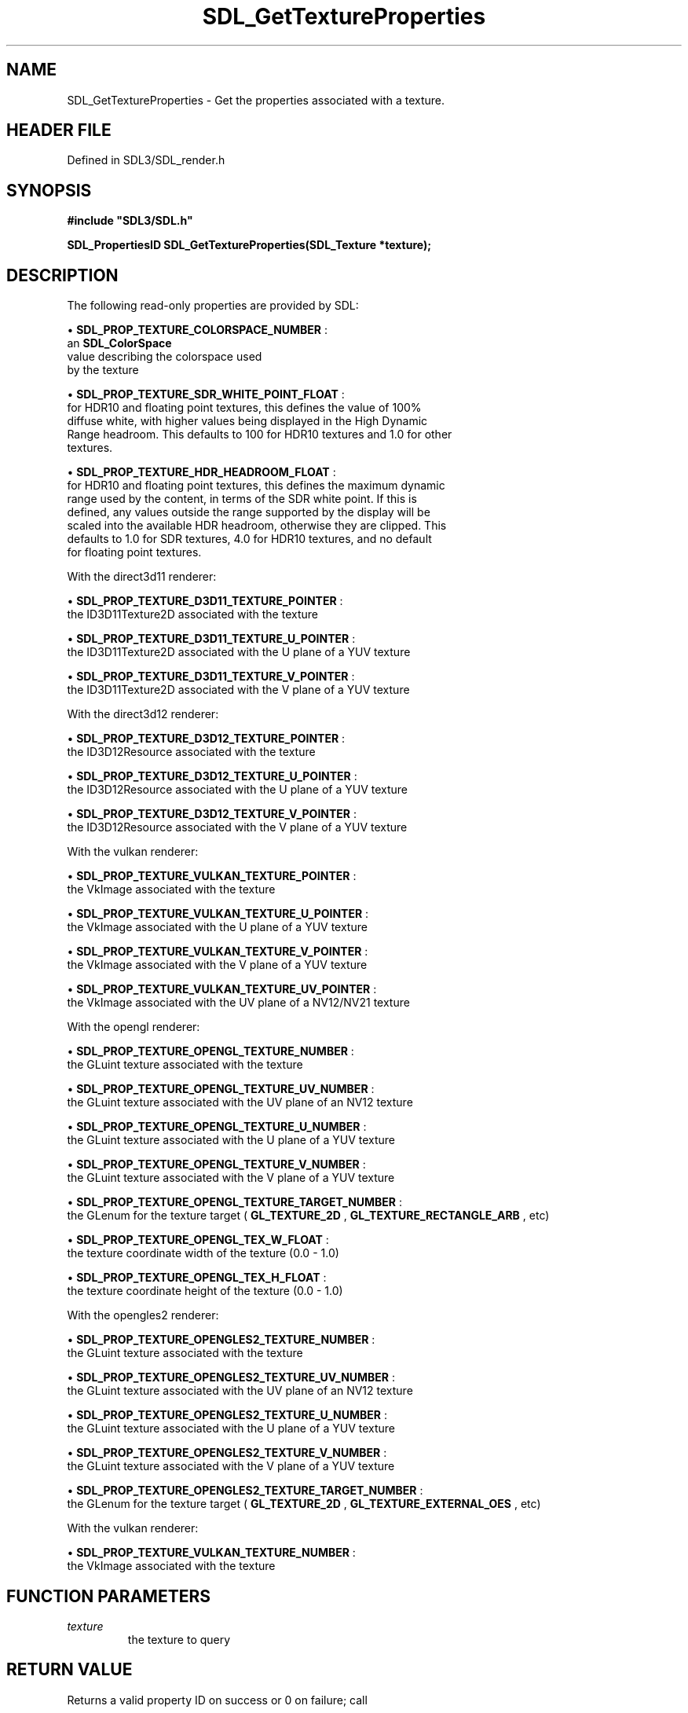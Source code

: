 .\" This manpage content is licensed under Creative Commons
.\"  Attribution 4.0 International (CC BY 4.0)
.\"   https://creativecommons.org/licenses/by/4.0/
.\" This manpage was generated from SDL's wiki page for SDL_GetTextureProperties:
.\"   https://wiki.libsdl.org/SDL_GetTextureProperties
.\" Generated with SDL/build-scripts/wikiheaders.pl
.\"  revision SDL-3.1.2-no-vcs
.\" Please report issues in this manpage's content at:
.\"   https://github.com/libsdl-org/sdlwiki/issues/new
.\" Please report issues in the generation of this manpage from the wiki at:
.\"   https://github.com/libsdl-org/SDL/issues/new?title=Misgenerated%20manpage%20for%20SDL_GetTextureProperties
.\" SDL can be found at https://libsdl.org/
.de URL
\$2 \(laURL: \$1 \(ra\$3
..
.if \n[.g] .mso www.tmac
.TH SDL_GetTextureProperties 3 "SDL 3.1.2" "Simple Directmedia Layer" "SDL3 FUNCTIONS"
.SH NAME
SDL_GetTextureProperties \- Get the properties associated with a texture\[char46]
.SH HEADER FILE
Defined in SDL3/SDL_render\[char46]h

.SH SYNOPSIS
.nf
.B #include \(dqSDL3/SDL.h\(dq
.PP
.BI "SDL_PropertiesID SDL_GetTextureProperties(SDL_Texture *texture);
.fi
.SH DESCRIPTION
The following read-only properties are provided by SDL:


\(bu 
.BR
.BR SDL_PROP_TEXTURE_COLORSPACE_NUMBER
:
  an 
.BR SDL_ColorSpace
 value describing the colorspace used
  by the texture

\(bu 
.BR
.BR SDL_PROP_TEXTURE_SDR_WHITE_POINT_FLOAT
:
  for HDR10 and floating point textures, this defines the value of 100%
  diffuse white, with higher values being displayed in the High Dynamic
  Range headroom\[char46] This defaults to 100 for HDR10 textures and 1\[char46]0 for other
  textures\[char46]

\(bu 
.BR
.BR SDL_PROP_TEXTURE_HDR_HEADROOM_FLOAT
:
  for HDR10 and floating point textures, this defines the maximum dynamic
  range used by the content, in terms of the SDR white point\[char46] If this is
  defined, any values outside the range supported by the display will be
  scaled into the available HDR headroom, otherwise they are clipped\[char46] This
  defaults to 1\[char46]0 for SDR textures, 4\[char46]0 for HDR10 textures, and no default
  for floating point textures\[char46]

With the direct3d11 renderer:


\(bu 
.BR
.BR SDL_PROP_TEXTURE_D3D11_TEXTURE_POINTER
:
  the ID3D11Texture2D associated with the texture

\(bu 
.BR
.BR SDL_PROP_TEXTURE_D3D11_TEXTURE_U_POINTER
:
  the ID3D11Texture2D associated with the U plane of a YUV texture

\(bu 
.BR
.BR SDL_PROP_TEXTURE_D3D11_TEXTURE_V_POINTER
:
  the ID3D11Texture2D associated with the V plane of a YUV texture

With the direct3d12 renderer:


\(bu 
.BR
.BR SDL_PROP_TEXTURE_D3D12_TEXTURE_POINTER
:
  the ID3D12Resource associated with the texture

\(bu 
.BR
.BR SDL_PROP_TEXTURE_D3D12_TEXTURE_U_POINTER
:
  the ID3D12Resource associated with the U plane of a YUV texture

\(bu 
.BR
.BR SDL_PROP_TEXTURE_D3D12_TEXTURE_V_POINTER
:
  the ID3D12Resource associated with the V plane of a YUV texture

With the vulkan renderer:


\(bu 
.BR
.BR SDL_PROP_TEXTURE_VULKAN_TEXTURE_POINTER
:
  the VkImage associated with the texture

\(bu 
.BR
.BR SDL_PROP_TEXTURE_VULKAN_TEXTURE_U_POINTER
:
  the VkImage associated with the U plane of a YUV texture

\(bu 
.BR
.BR SDL_PROP_TEXTURE_VULKAN_TEXTURE_V_POINTER
:
  the VkImage associated with the V plane of a YUV texture

\(bu 
.BR
.BR SDL_PROP_TEXTURE_VULKAN_TEXTURE_UV_POINTER
:
  the VkImage associated with the UV plane of a NV12/NV21 texture

With the opengl renderer:


\(bu 
.BR
.BR SDL_PROP_TEXTURE_OPENGL_TEXTURE_NUMBER
:
  the GLuint texture associated with the texture

\(bu 
.BR
.BR SDL_PROP_TEXTURE_OPENGL_TEXTURE_UV_NUMBER
:
  the GLuint texture associated with the UV plane of an NV12 texture

\(bu 
.BR
.BR SDL_PROP_TEXTURE_OPENGL_TEXTURE_U_NUMBER
:
  the GLuint texture associated with the U plane of a YUV texture

\(bu 
.BR
.BR SDL_PROP_TEXTURE_OPENGL_TEXTURE_V_NUMBER
:
  the GLuint texture associated with the V plane of a YUV texture

\(bu 
.BR
.BR SDL_PROP_TEXTURE_OPENGL_TEXTURE_TARGET_NUMBER
:
  the GLenum for the texture target (
.BR GL_TEXTURE_2D
,
.BR GL_TEXTURE_RECTANGLE_ARB
, etc)

\(bu 
.BR
.BR SDL_PROP_TEXTURE_OPENGL_TEX_W_FLOAT
:
  the texture coordinate width of the texture (0\[char46]0 - 1\[char46]0)

\(bu 
.BR
.BR SDL_PROP_TEXTURE_OPENGL_TEX_H_FLOAT
:
  the texture coordinate height of the texture (0\[char46]0 - 1\[char46]0)

With the opengles2 renderer:


\(bu 
.BR
.BR SDL_PROP_TEXTURE_OPENGLES2_TEXTURE_NUMBER
:
  the GLuint texture associated with the texture

\(bu 
.BR
.BR SDL_PROP_TEXTURE_OPENGLES2_TEXTURE_UV_NUMBER
:
  the GLuint texture associated with the UV plane of an NV12 texture

\(bu 
.BR
.BR SDL_PROP_TEXTURE_OPENGLES2_TEXTURE_U_NUMBER
:
  the GLuint texture associated with the U plane of a YUV texture

\(bu 
.BR
.BR SDL_PROP_TEXTURE_OPENGLES2_TEXTURE_V_NUMBER
:
  the GLuint texture associated with the V plane of a YUV texture

\(bu 
.BR
.BR SDL_PROP_TEXTURE_OPENGLES2_TEXTURE_TARGET_NUMBER
:
  the GLenum for the texture target (
.BR GL_TEXTURE_2D
,
.BR GL_TEXTURE_EXTERNAL_OES
, etc)

With the vulkan renderer:


\(bu 
.BR
.BR SDL_PROP_TEXTURE_VULKAN_TEXTURE_NUMBER
:
  the VkImage associated with the texture

.SH FUNCTION PARAMETERS
.TP
.I texture
the texture to query
.SH RETURN VALUE
Returns a valid property ID on success or 0 on failure; call

.BR SDL_GetError
() for more information\[char46]

.SH AVAILABILITY
This function is available since SDL 3\[char46]0\[char46]0\[char46]

.SH SEE ALSO
.BR SDL_GetProperty (3),
.BR SDL_SetProperty (3)
